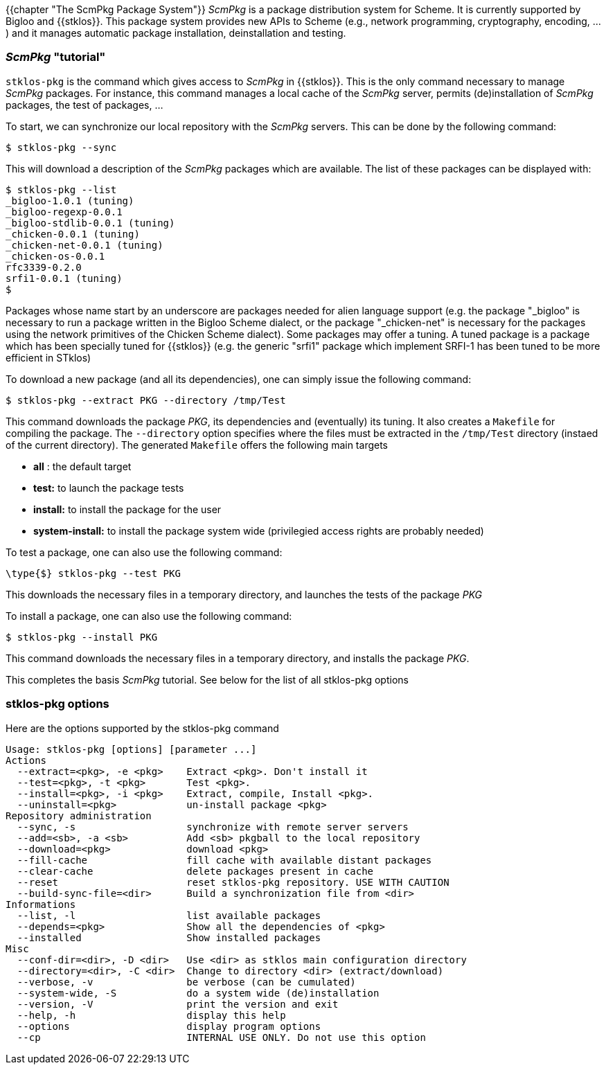{{chapter "The ScmPkg Package System"}}
((("ScmPkg")))
__ScmPkg__ is a package distribution system for Scheme. It is
currently supported by Bigloo and {{stklos}}. This package system
provides new APIs to Scheme (e.g., network programming,
cryptography, encoding, ...) and it manages automatic package
installation, deinstallation and testing.


=== __ScmPkg__ "tutorial"
`stklos-pkg` is the command which gives access to __ScmPkg__ in {{stklos}}.
This is the only command necessary to manage __ScmPkg__ packages. For
instance, this command manages a local cache of the __ScmPkg__ server, permits
(de)installation of __ScmPkg__ packages, the test of packages, ...

To start, we can synchronize our local repository with the __ScmPkg__
servers. This can be done by the following command:


```
$ stklos-pkg --sync
```

This will download a description of the _ScmPkg_ packages
which are available. The list of these packages can be displayed with:


```
$ stklos-pkg --list
_bigloo-1.0.1 (tuning)
_bigloo-regexp-0.0.1
_bigloo-stdlib-0.0.1 (tuning)
_chicken-0.0.1 (tuning)
_chicken-net-0.0.1 (tuning)
_chicken-os-0.0.1
rfc3339-0.2.0
srfi1-0.0.1 (tuning)
$
```

Packages whose name start by an underscore are packages needed for
alien language support (e.g. the package "_bigloo" is necessary to
run a package written in the Bigloo Scheme dialect, or the package
"_chicken-net" is necessary for the packages using the network
primitives of the Chicken Scheme dialect). Some packages may offer
a tuning. A tuned package is a package which has been specially
tuned for {{stklos}} (e.g. the generic "srfi1" package which
implement SRFI-1 has been tuned to be more efficient in STklos)

To download a new package (and all its dependencies), one can simply
issue the following command:

```
$ stklos-pkg --extract PKG --directory /tmp/Test
```

This command downloads the package _PKG_, its dependencies
and (eventually) its tuning. It also creates a `Makefile`
for compiling the package.  The `--directory` option
specifies where the files must be extracted in the `/tmp/Test`
directory (instaed of the current directory). The generated `Makefile`
offers the following main targets

* *all* : the default target
* *test:* to launch the package tests
* *install:* to install the package for the user
* *system-install:* to install the package system wide (privilegied access
  rights are probably needed)

To test a package, one can also use the following command:

```
\type{$} stklos-pkg --test PKG
```

This downloads the necessary files in a temporary directory,
and launches the tests of the package _PKG_

To install a package, one can also use the following command:


```
$ stklos-pkg --install PKG
```

This command downloads the necessary files in a temporary directory,
and installs the package _PKG_.

This completes the basis __ScmPkg__ tutorial. See below for
the list of all stklos-pkg options


=== stklos-pkg options
Here are the options supported by the stklos-pkg command


----
Usage: stklos-pkg [options] [parameter ...]
Actions
  --extract=<pkg>, -e <pkg>    Extract <pkg>. Don't install it
  --test=<pkg>, -t <pkg>       Test <pkg>.
  --install=<pkg>, -i <pkg>    Extract, compile, Install <pkg>.
  --uninstall=<pkg>            un-install package <pkg>
Repository administration
  --sync, -s                   synchronize with remote server servers
  --add=<sb>, -a <sb>          Add <sb> pkgball to the local repository
  --download=<pkg>             download <pkg>
  --fill-cache                 fill cache with available distant packages
  --clear-cache                delete packages present in cache
  --reset                      reset stklos-pkg repository. USE WITH CAUTION
  --build-sync-file=<dir>      Build a synchronization file from <dir>
Informations
  --list, -l                   list available packages
  --depends=<pkg>              Show all the dependencies of <pkg>
  --installed                  Show installed packages
Misc
  --conf-dir=<dir>, -D <dir>   Use <dir> as stklos main configuration directory
  --directory=<dir>, -C <dir>  Change to directory <dir> (extract/download)
  --verbose, -v                be verbose (can be cumulated)
  --system-wide, -S            do a system wide (de)installation
  --version, -V                print the version and exit
  --help, -h                   display this help
  --options                    display program options
  --cp                         INTERNAL USE ONLY. Do not use this option
----